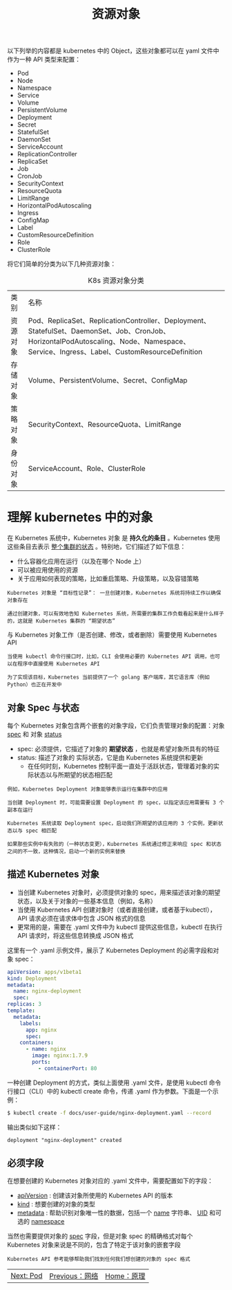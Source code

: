 #+TITLE: 资源对象
#+HTML_HEAD: <link rel="stylesheet" type="text/css" href="../../css/main.css" />
#+HTML_LINK_UP: ../network/network.html   
#+HTML_LINK_HOME: ../theory.html
#+OPTIONS: num:nil timestamp:nil ^:nil

以下列举的内容都是 kubernetes 中的 Object，这些对象都可以在 yaml 文件中作为一种 API 类型来配置：
+ Pod
+ Node
+ Namespace
+ Service
+ Volume
+ PersistentVolume
+ Deployment
+ Secret
+ StatefulSet
+ DaemonSet
+ ServiceAccount
+ ReplicationController
+ ReplicaSet
+ Job
+ CronJob
+ SecurityContext
+ ResourceQuota
+ LimitRange
+ HorizontalPodAutoscaling
+ Ingress
+ ConfigMap
+ Label
+ CustomResourceDefinition
+ Role
+ ClusterRole
  
将它们简单的分类为以下几种资源对象：

#+CAPTION: K8s 资源对象分类
#+ATTR_HTML: :border 1 :rules all :frame boader
| 类别	| 名称 |
| 资源对象 |	Pod、ReplicaSet、ReplicationController、Deployment、StatefulSet、DaemonSet、Job、CronJob、HorizontalPodAutoscaling、Node、Namespace、Service、Ingress、Label、CustomResourceDefinition | 
| 存储对象	| Volume、PersistentVolume、Secret、ConfigMap |
| 策略对象 | 	SecurityContext、ResourceQuota、LimitRange |
| 身份对象 |	ServiceAccount、Role、ClusterRole | 
* 理解 kubernetes 中的对象
  在 Kubernetes 系统中，Kubernetes 对象 是 *持久化的条目* 。Kubernetes 使用这些条目去表示 _整个集群的状态_ 。特别地，它们描述了如下信息：
  + 什么容器化应用在运行（以及在哪个 Node 上）
  + 可以被应用使用的资源
  + 关于应用如何表现的策略，比如重启策略、升级策略，以及容错策略

  #+begin_example
    Kubernetes 对象是 “目标性记录”： 一旦创建对象，Kubernetes 系统将持续工作以确保对象存在

    通过创建对象，可以有效地告知 Kubernetes 系统，所需要的集群工作负载看起来是什么样子的，这就是 Kubernetes 集群的 “期望状态”
  #+end_example

  与 Kubernetes 对象工作（是否创建、修改，或者删除）需要使用 Kubernetes API

  #+begin_example
    当使用 kubectl 命令行接口时，比如，CLI 会使用必要的 Kubernetes API 调用，也可以在程序中直接使用 Kubernetes API

    为了实现该目标，Kubernetes 当前提供了一个 golang 客户端库，其它语言库（例如Python）也正在开发中
  #+end_example
** 对象 Spec 与状态
   每个 Kubernetes 对象包含两个嵌套的对象字段，它们负责管理对象的配置：对象 _spec_ 和 对象 _status_
   + spec: 必须提供，它描述了对象的 *期望状态* ，也就是希望对象所具有的特征
   + status: 描述了对象的 实际状态，它是由 Kubernetes 系统提供和更新
     + 在任何时刻，Kubernetes 控制平面一直处于活跃状态，管理着对象的实际状态以与所期望的状态相匹配

   #+begin_example
     例如，Kubernetes Deployment 对象能够表示运行在集群中的应用

     当创建 Deployment 时，可能需要设置 Deployment 的 spec，以指定该应用需要有 3 个副本在运行

     Kubernetes 系统读取 Deployment spec，启动我们所期望的该应用的 3 个实例，更新状态以与 spec 相匹配

     如果那些实例中有失败的（一种状态变更），Kubernetes 系统通过修正来响应 spec 和状态之间的不一致，这种情况，启动一个新的实例来替换
   #+end_example
** 描述 Kubernetes 对象
   + 当创建 Kubernetes 对象时，必须提供对象的 spec，用来描述该对象的期望状态，以及关于对象的一些基本信息（例如，名称）
   + 当使用 Kubernetes API 创建对象时（或者直接创建，或者基于kubectl），API 请求必须在请求体中包含 JSON 格式的信息
   + 更常用的是，需要在 .yaml 文件中为 kubectl 提供这些信息，kubectl 在执行 API 请求时，将这些信息转换成 JSON 格式

   这里有一个 .yaml 示例文件，展示了 Kubernetes Deployment 的必需字段和对象 spec：

   #+begin_src yaml 
     apiVersion: apps/v1beta1
     kind: Deployment
     metadata:
       name: nginx-deployment
       spec:
	 replicas: 3
	 template:
	   metadata:
	     labels:
	       app: nginx
	       spec:
		 containers:
		   - name: nginx
		     image: nginx:1.7.9
		     ports:
		       - containerPort: 80
   #+end_src
   一种创建 Deployment 的方式，类似上面使用 .yaml 文件，是使用 kubectl 命令行接口（CLI）中的 kubectl create 命令，传递 .yaml 作为参数。下面是一个示例：

   #+begin_src sh 
     $ kubectl create -f docs/user-guide/nginx-deployment.yaml --record
   #+end_src

   输出类似如下这样：
   #+begin_example
   deployment "nginx-deployment" created
   #+end_example

** 必须字段
   
   在想要创建的 Kubernetes 对象对应的 .yaml 文件中，需要配置如下的字段：
   + _apiVersion_ : 创建该对象所使用的 Kubernetes API 的版本
   + _kind_ : 想要创建的对象的类型
   + _metadata_ : 帮助识别对象唯一性的数据，包括一个 _name_ 字符串、 _UID_  和可选的 _namespace_ 

   当然也需要提供对象的 _spec_ 字段，但是对象 spec 的精确格式对每个 Kubernetes 对象来说是不同的，包含了特定于该对象的嵌套字段

   #+begin_example
     Kubernetes API 参考能够帮助我们找到任何我们想创建的对象的 spec 格式
   #+end_example

| [[file:../pod/pod.org][Next: Pod]] | [[file:../network/network.org][Previous：网络]] | [[file:../theory.org][Home：原理]] |
